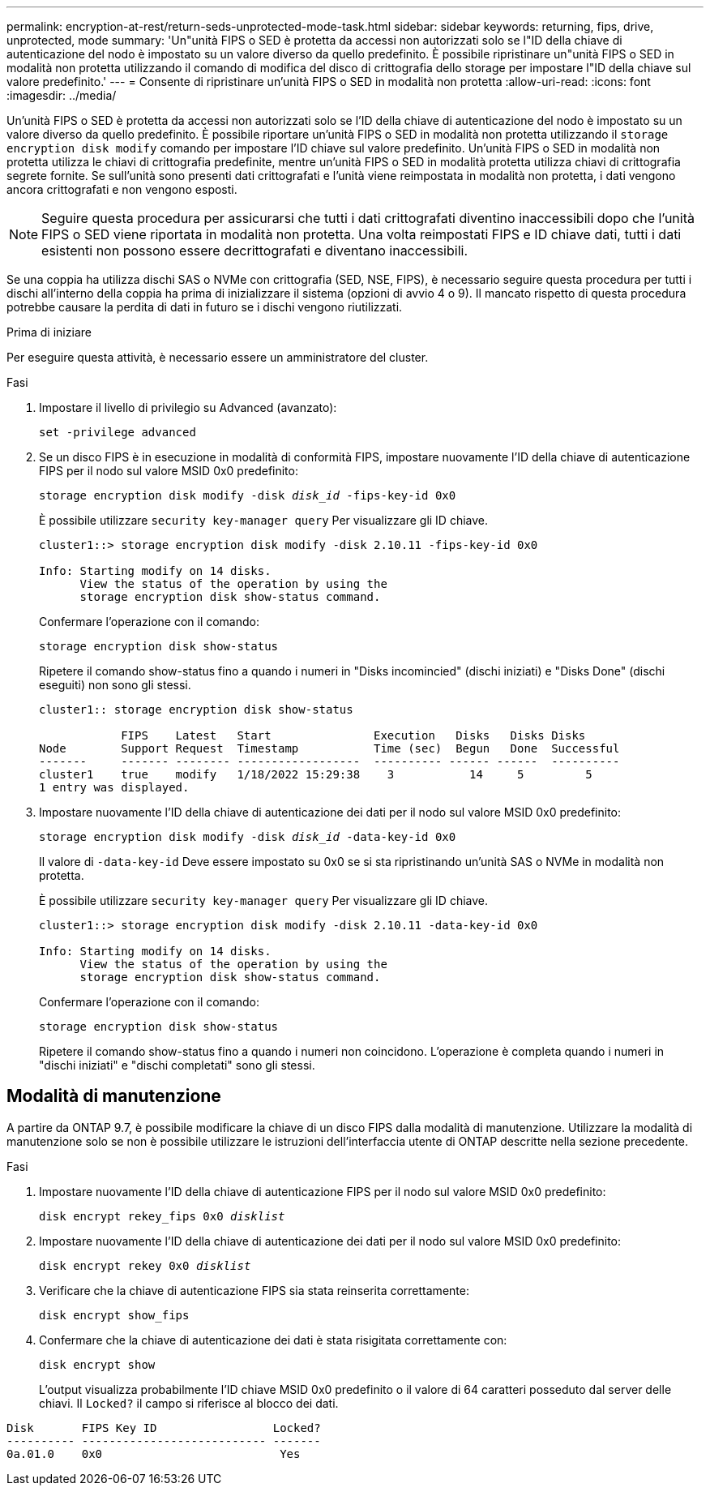 ---
permalink: encryption-at-rest/return-seds-unprotected-mode-task.html 
sidebar: sidebar 
keywords: returning, fips, drive, unprotected, mode 
summary: 'Un"unità FIPS o SED è protetta da accessi non autorizzati solo se l"ID della chiave di autenticazione del nodo è impostato su un valore diverso da quello predefinito. È possibile ripristinare un"unità FIPS o SED in modalità non protetta utilizzando il comando di modifica del disco di crittografia dello storage per impostare l"ID della chiave sul valore predefinito.' 
---
= Consente di ripristinare un'unità FIPS o SED in modalità non protetta
:allow-uri-read: 
:icons: font
:imagesdir: ../media/


[role="lead"]
Un'unità FIPS o SED è protetta da accessi non autorizzati solo se l'ID della chiave di autenticazione del nodo è impostato su un valore diverso da quello predefinito. È possibile riportare un'unità FIPS o SED in modalità non protetta utilizzando il `storage encryption disk modify` comando per impostare l'ID chiave sul valore predefinito. Un'unità FIPS o SED in modalità non protetta utilizza le chiavi di crittografia predefinite, mentre un'unità FIPS o SED in modalità protetta utilizza chiavi di crittografia segrete fornite. Se sull'unità sono presenti dati crittografati e l'unità viene reimpostata in modalità non protetta, i dati vengono ancora crittografati e non vengono esposti.


NOTE: Seguire questa procedura per assicurarsi che tutti i dati crittografati diventino inaccessibili dopo che l'unità FIPS o SED viene riportata in modalità non protetta. Una volta reimpostati FIPS e ID chiave dati, tutti i dati esistenti non possono essere decrittografati e diventano inaccessibili.

Se una coppia ha utilizza dischi SAS o NVMe con crittografia (SED, NSE, FIPS), è necessario seguire questa procedura per tutti i dischi all'interno della coppia ha prima di inizializzare il sistema (opzioni di avvio 4 o 9). Il mancato rispetto di questa procedura potrebbe causare la perdita di dati in futuro se i dischi vengono riutilizzati.

.Prima di iniziare
Per eseguire questa attività, è necessario essere un amministratore del cluster.

.Fasi
. Impostare il livello di privilegio su Advanced (avanzato):
+
`set -privilege advanced`

. Se un disco FIPS è in esecuzione in modalità di conformità FIPS, impostare nuovamente l'ID della chiave di autenticazione FIPS per il nodo sul valore MSID 0x0 predefinito:
+
`storage encryption disk modify -disk _disk_id_ -fips-key-id 0x0`

+
È possibile utilizzare `security key-manager query` Per visualizzare gli ID chiave.

+
[listing]
----
cluster1::> storage encryption disk modify -disk 2.10.11 -fips-key-id 0x0

Info: Starting modify on 14 disks.
      View the status of the operation by using the
      storage encryption disk show-status command.
----
+
Confermare l'operazione con il comando:

+
`storage encryption disk show-status`

+
Ripetere il comando show-status fino a quando i numeri in "Disks incomincied" (dischi iniziati) e "Disks Done" (dischi eseguiti) non sono gli stessi.

+
[listing]
----
cluster1:: storage encryption disk show-status

            FIPS    Latest   Start               Execution   Disks   Disks Disks
Node        Support Request  Timestamp           Time (sec)  Begun   Done  Successful
-------     ------- -------- ------------------  ---------- ------ ------  ----------
cluster1    true    modify   1/18/2022 15:29:38    3           14     5         5
1 entry was displayed.
----
. Impostare nuovamente l'ID della chiave di autenticazione dei dati per il nodo sul valore MSID 0x0 predefinito:
+
`storage encryption disk modify -disk _disk_id_ -data-key-id 0x0`

+
Il valore di `-data-key-id` Deve essere impostato su 0x0 se si sta ripristinando un'unità SAS o NVMe in modalità non protetta.

+
È possibile utilizzare `security key-manager query` Per visualizzare gli ID chiave.

+
[listing]
----
cluster1::> storage encryption disk modify -disk 2.10.11 -data-key-id 0x0

Info: Starting modify on 14 disks.
      View the status of the operation by using the
      storage encryption disk show-status command.
----
+
Confermare l'operazione con il comando:

+
`storage encryption disk show-status`

+
Ripetere il comando show-status fino a quando i numeri non coincidono. L'operazione è completa quando i numeri in "dischi iniziati" e "dischi completati" sono gli stessi.





== Modalità di manutenzione

A partire da ONTAP 9.7, è possibile modificare la chiave di un disco FIPS dalla modalità di manutenzione. Utilizzare la modalità di manutenzione solo se non è possibile utilizzare le istruzioni dell'interfaccia utente di ONTAP descritte nella sezione precedente.

.Fasi
. Impostare nuovamente l'ID della chiave di autenticazione FIPS per il nodo sul valore MSID 0x0 predefinito:
+
`disk encrypt rekey_fips 0x0 _disklist_`

. Impostare nuovamente l'ID della chiave di autenticazione dei dati per il nodo sul valore MSID 0x0 predefinito:
+
`disk encrypt rekey 0x0 _disklist_`

. Verificare che la chiave di autenticazione FIPS sia stata reinserita correttamente:
+
`disk encrypt show_fips`

. Confermare che la chiave di autenticazione dei dati è stata risigitata correttamente con:
+
`disk encrypt show`

+
L'output visualizza probabilmente l'ID chiave MSID 0x0 predefinito o il valore di 64 caratteri posseduto dal server delle chiavi. Il `Locked?` il campo si riferisce al blocco dei dati.



[listing]
----
Disk       FIPS Key ID                 Locked?
---------- --------------------------- -------
0a.01.0    0x0                          Yes
----